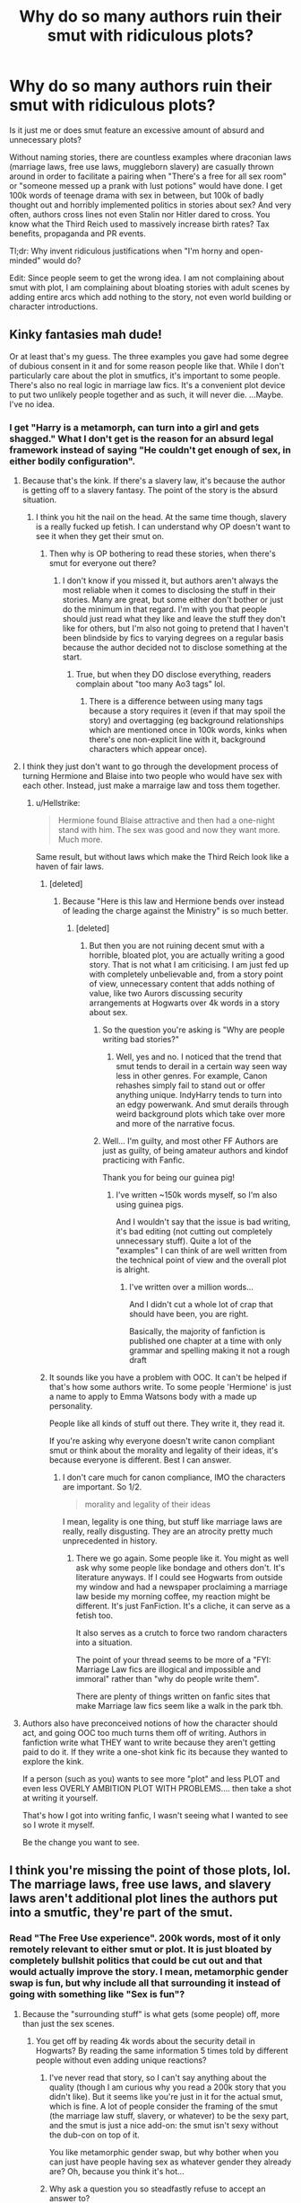 #+TITLE: Why do so many authors ruin their smut with ridiculous plots?

* Why do so many authors ruin their smut with ridiculous plots?
:PROPERTIES:
:Author: Hellstrike
:Score: 95
:DateUnix: 1541170064.0
:DateShort: 2018-Nov-02
:FlairText: Discussion
:END:
Is it just me or does smut feature an excessive amount of absurd and unnecessary plots?

Without naming stories, there are countless examples where draconian laws (marriage laws, free use laws, muggleborn slavery) are casually thrown around in order to facilitate a pairing when "There's a free for all sex room" or "someone messed up a prank with lust potions" would have done. I get 100k words of teenage drama with sex in between, but 100k of badly thought out and horribly implemented politics in stories about sex? And very often, authors cross lines not even Stalin nor Hitler dared to cross. You know what the Third Reich used to massively increase birth rates? Tax benefits, propaganda and PR events.

Tl;dr: Why invent ridiculous justifications when "I'm horny and open-minded" would do?

Edit: Since people seem to get the wrong idea. I am not complaining about smut with plot, I am complaining about bloating stories with adult scenes by adding entire arcs which add nothing to the story, not even world building or character introductions.


** Kinky fantasies mah dude!

Or at least that's my guess. The three examples you gave had some degree of dubious consent in it and for some reason people like that. While I don't particularly care about the plot in smutfics, it's important to some people. There's also no real logic in marriage law fics. It's a convenient plot device to put two unlikely people together and as such, it will never die. ...Maybe. I've no idea.
:PROPERTIES:
:Author: fiachra12
:Score: 80
:DateUnix: 1541172708.0
:DateShort: 2018-Nov-02
:END:

*** I get "Harry is a metamorph, can turn into a girl and gets shagged." What I don't get is the reason for an absurd legal framework instead of saying "He couldn't get enough of sex, in either bodily configuration".
:PROPERTIES:
:Author: Hellstrike
:Score: 23
:DateUnix: 1541174388.0
:DateShort: 2018-Nov-02
:END:

**** Because that's the kink. If there's a slavery law, it's because the author is getting off to a slavery fantasy. The point of the story is the absurd situation.
:PROPERTIES:
:Author: onlytoask
:Score: 64
:DateUnix: 1541177824.0
:DateShort: 2018-Nov-02
:END:

***** I think you hit the nail on the head. At the same time though, slavery is a really fucked up fetish. I can understand why OP doesn't want to see it when they get their smut on.
:PROPERTIES:
:Author: LightOfTheElessar
:Score: -2
:DateUnix: 1541207825.0
:DateShort: 2018-Nov-03
:END:

****** Then why is OP bothering to read these stories, when there's smut for everyone out there?
:PROPERTIES:
:Author: cavelioness
:Score: 5
:DateUnix: 1541310432.0
:DateShort: 2018-Nov-04
:END:

******* I don't know if you missed it, but authors aren't always the most reliable when it comes to disclosing the stuff in their stories. Many are great, but some either don't bother or just do the minimum in that regard. I'm with you that people should just read what they like and leave the stuff they don't like for others, but I'm also not going to pretend that I haven't been blindside by fics to varying degrees on a regular basis because the author decided not to disclose something at the start.
:PROPERTIES:
:Author: LightOfTheElessar
:Score: 6
:DateUnix: 1541323560.0
:DateShort: 2018-Nov-04
:END:

******** True, but when they DO disclose everything, readers complain about "too many Ao3 tags" lol.
:PROPERTIES:
:Author: cavelioness
:Score: 4
:DateUnix: 1541323844.0
:DateShort: 2018-Nov-04
:END:

********* There is a difference between using many tags because a story requires it (even if that may spoil the story) and overtagging (eg background relationships which are mentioned once in 100k words, kinks when there's one non-explicit line with it, background characters which appear once).
:PROPERTIES:
:Author: Hellstrike
:Score: 1
:DateUnix: 1541382428.0
:DateShort: 2018-Nov-05
:END:


**** I think they just don't want to go through the development process of turning Hermione and Blaise into two people who would have sex with each other. Instead, just make a marraige law and toss them together.
:PROPERTIES:
:Author: lucyroesslers
:Score: 16
:DateUnix: 1541177058.0
:DateShort: 2018-Nov-02
:END:

***** u/Hellstrike:
#+begin_quote
  Hermione found Blaise attractive and then had a one-night stand with him. The sex was good and now they want more. Much more.
#+end_quote

Same result, but without laws which make the Third Reich look like a haven of fair laws.
:PROPERTIES:
:Author: Hellstrike
:Score: 2
:DateUnix: 1541180808.0
:DateShort: 2018-Nov-02
:END:

****** [deleted]
:PROPERTIES:
:Score: 30
:DateUnix: 1541182141.0
:DateShort: 2018-Nov-02
:END:

******* Because "Here is this law and Hermione bends over instead of leading the charge against the Ministry" is so much better.
:PROPERTIES:
:Author: Hellstrike
:Score: 4
:DateUnix: 1541184162.0
:DateShort: 2018-Nov-02
:END:

******** [deleted]
:PROPERTIES:
:Score: 21
:DateUnix: 1541185199.0
:DateShort: 2018-Nov-02
:END:

********* But then you are not ruining decent smut with a horrible, bloated plot, you are actually writing a good story. That is not what I am criticising. I am just fed up with completely unbelievable and, from a story point of view, unnecessary content that adds nothing of value, like two Aurors discussing security arrangements at Hogwarts over 4k words in a story about sex.
:PROPERTIES:
:Author: Hellstrike
:Score: 5
:DateUnix: 1541186539.0
:DateShort: 2018-Nov-02
:END:

********** So the question you're asking is "Why are people writing bad stories?"
:PROPERTIES:
:Author: AllFuckingNamesGone
:Score: 11
:DateUnix: 1541194913.0
:DateShort: 2018-Nov-03
:END:

*********** Well, yes and no. I noticed that the trend that smut tends to derail in a certain way seen way less in other genres. For example, Canon rehashes simply fail to stand out or offer anything unique. IndyHarry tends to turn into an edgy powerwank. And smut derails through weird background plots which take over more and more of the narrative focus.
:PROPERTIES:
:Author: Hellstrike
:Score: 3
:DateUnix: 1541197064.0
:DateShort: 2018-Nov-03
:END:


********** Well... I'm guilty, and most other FF Authors are just as guilty, of being amateur authors and kindof practicing with Fanfic.

Thank you for being our guinea pig!
:PROPERTIES:
:Author: JustRuss79
:Score: 6
:DateUnix: 1541208265.0
:DateShort: 2018-Nov-03
:END:

*********** I've written ~150k words myself, so I'm also using guinea pigs.

And I wouldn't say that the issue is bad writing, it's bad editing (not cutting out completely unnecessary stuff). Quite a lot of the "examples" I can think of are well written from the technical point of view and the overall plot is alright.
:PROPERTIES:
:Author: Hellstrike
:Score: 2
:DateUnix: 1541208715.0
:DateShort: 2018-Nov-03
:END:

************ I've written over a million words...

And I didn't cut a whole lot of crap that should have been, you are right.

Basically, the majority of fanfiction is published one chapter at a time with only grammar and spelling making it not a rough draft
:PROPERTIES:
:Author: JustRuss79
:Score: 2
:DateUnix: 1541214721.0
:DateShort: 2018-Nov-03
:END:


****** It sounds like you have a problem with OOC. It can't be helped if that's how some authors write. To some people 'Hermione' is just a name to apply to Emma Watsons body with a made up personality.

People like all kinds of stuff out there. They write it, they read it.

If you're asking why everyone doesn't write canon compliant smut or think about the morality and legality of their ideas, it's because everyone is different. Best I can answer.
:PROPERTIES:
:Author: Fierysword5
:Score: 4
:DateUnix: 1541198311.0
:DateShort: 2018-Nov-03
:END:

******* I don't care much for canon compliance, IMO the characters are important. So 1/2.

#+begin_quote
  morality and legality of their ideas
#+end_quote

I mean, legality is one thing, but stuff like marriage laws are really, really disgusting. They are an atrocity pretty much unprecedented in history.
:PROPERTIES:
:Author: Hellstrike
:Score: 1
:DateUnix: 1541200476.0
:DateShort: 2018-Nov-03
:END:

******** There we go again. Some people like it. You might as well ask why some people like bondage and others don't. It's literature anyways. If I could see Hogwarts from outside my window and had a newspaper proclaiming a marriage law beside my morning coffee, my reaction might be different. It's just FanFiction. It's a cliche, it can serve as a fetish too.

It also serves as a crutch to force two random characters into a situation.

The point of your thread seems to be more of a "FYI: Marriage Law fics are illogical and impossible and immoral" rather than "why do people write them".

There are plenty of things written on fanfic sites that make Marriage law fics seem like a walk in the park tbh.
:PROPERTIES:
:Author: Fierysword5
:Score: 11
:DateUnix: 1541210608.0
:DateShort: 2018-Nov-03
:END:


**** Authors also have preconceived notions of how the character should act, and going OOC too much turns them off of writing. Authors in fanfiction write what THEY want to write because they aren't getting paid to do it. If they write a one-shot kink fic its because they wanted to explore the kink.

If a person (such as you) wants to see more "plot" and less PLOT and even less OVERLY AMBITION PLOT WITH PROBLEMS.... then take a shot at writing it yourself.

That's how I got into writing fanfic, I wasn't seeing what I wanted to see so I wrote it myself.

Be the change you want to see.
:PROPERTIES:
:Author: JustRuss79
:Score: 11
:DateUnix: 1541182025.0
:DateShort: 2018-Nov-02
:END:


** I think you're missing the point of those plots, lol. The marriage laws, free use laws, and slavery laws aren't additional plot lines the authors put into a smutfic, they're part of the smut.
:PROPERTIES:
:Author: onlytoask
:Score: 48
:DateUnix: 1541177757.0
:DateShort: 2018-Nov-02
:END:

*** Read "The Free Use experience". 200k words, most of it only remotely relevant to either smut or plot. It is just bloated by completely bullshit politics that could be cut out and that would actually improve the story. I mean, metamorphic gender swap is fun, but why include all that surrounding it instead of going with something like "Sex is fun"?
:PROPERTIES:
:Author: Hellstrike
:Score: -3
:DateUnix: 1541180665.0
:DateShort: 2018-Nov-02
:END:

**** Because the "surrounding stuff" is what gets (some people) off, more than just the sex scenes.
:PROPERTIES:
:Author: ptrst
:Score: 27
:DateUnix: 1541181284.0
:DateShort: 2018-Nov-02
:END:

***** You get off by reading 4k words about the security detail in Hogwarts? By reading the same information 5 times told by different people without even adding unique reactions?
:PROPERTIES:
:Author: Hellstrike
:Score: 1
:DateUnix: 1541187064.0
:DateShort: 2018-Nov-02
:END:

****** I've never read that story, so I can't say anything about the quality (though I am curious why you read a 200k story that you didn't like). But it seems like you're just in it for the actual smut, which is fine. A lot of people consider the framing of the smut (the marriage law stuff, slavery, or whatever) to be the sexy part, and the smut is just a nice add-on: the smut isn't sexy without the dub-con on top of it.

You like metamorphic gender swap, but why bother when you can just have people having sex as whatever gender they already are? Oh, because you think it's hot...
:PROPERTIES:
:Author: ptrst
:Score: 27
:DateUnix: 1541187694.0
:DateShort: 2018-Nov-02
:END:


****** Why ask a question you so steadfastly refuse to accept an answer to?
:PROPERTIES:
:Author: heff17
:Score: 3
:DateUnix: 1541247365.0
:DateShort: 2018-Nov-03
:END:


**** I've already told you, it's part of the fantasy.
:PROPERTIES:
:Author: onlytoask
:Score: 15
:DateUnix: 1541183240.0
:DateShort: 2018-Nov-02
:END:


**** Ah, I dropped that one while they were still at the QWC. I like McGill's style, and her(?) ideas seem good. But she never gets far with her stories. Is this her third or fourth one now?

I know she's finished stories, but four currently ongoing is not that good, at least in my POV. The oldest one has been on hiatus for 2 years now.

And that 10% of bloat can turn a story sour quite fast.
:PROPERTIES:
:Author: RedKorss
:Score: 3
:DateUnix: 1541188050.0
:DateShort: 2018-Nov-02
:END:


**** I agree with you on that one, that story has too much unnecessary stuff in it, plot is fine in smut fics, but most of that stuff wasn't plot.
:PROPERTIES:
:Author: VoidWaIker
:Score: 2
:DateUnix: 1541353883.0
:DateShort: 2018-Nov-04
:END:


** [deleted]
:PROPERTIES:
:Score: 30
:DateUnix: 1541181549.0
:DateShort: 2018-Nov-02
:END:

*** u/Hellstrike:
#+begin_quote
  So I'll pull out the original canon storyline and work in some events, or maybe some of those events are different because Harry has more confidence or better advisors.
#+end_quote

I don't mind plot or a story with smutty scenes. But there is a difference between "Harry and Lavender get together while she struggles with bigotry after contracting lycanthropy" and "The Ministry passes this law that violates any and all human rights and Hermione just bends over instead of leading the rebellion against this injustice."
:PROPERTIES:
:Author: Hellstrike
:Score: 9
:DateUnix: 1541184038.0
:DateShort: 2018-Nov-02
:END:


*** I feel it's the same with the "slow burn" you can't tell me me it's slow burn and write 10k, I don't expect 200k words (I no longer have the patience for those anyway), but come on
:PROPERTIES:
:Author: Walking_the_dead
:Score: 2
:DateUnix: 1541200053.0
:DateShort: 2018-Nov-03
:END:


** The thing is though, that reluctant or forced marriage is a popular trope even outside the world of fandom, although most pro authors don't use an actual law to force characters to marry characters that they otherwise would not. Pro authors tend to use blackmail/revenge most often in contemporary romance while politics and/or revenge are very popular in historials, rather than laws, but it's basically the same thing.

So the marriage law and free use laws are just fanfic adaptations of a trope that's basically as old as romance. All you need to do is look at the profusion of bodice-rippers and old-school romance to know that women /like/ to read that sort of thing. Women, and the majority of people who read romance are women, like to read about relationships that start bad and end up good, about reluctant spouses who become devoted.

Personally, I believe it has something to do with the fact that women are socialised to believe that enjoying sex is somehow bad, which means that the man who makes them take it and makes them /like/ it is a nice way to get their jollies guilt-free.

I've noticed that since there's been a movement in favour of being positive about female sexuality, the popularity of the very forceful alpha male has gone down a bit (which is part of why FSoG pisses me off - it's a regression, and it sucks) but the whole idea of being forced into a relationship, whether by the other person or by outside forces, is never going to go away.

As for the point about not spoiling stories with plot-personally, I like some plot with my porn. Maybe it's because I'm growing up a bit, but I find that stories that run 'they met, they fucked, they moved on' just don't satisfy me any more. I prefer drama, and I prefer romance - in the sense that no matter how reluctant the parties involved are initially, I want them to have a believable happy ending.

That's just my take, as someone who reads a lot (A LOT) of romance and a comparable amount of fic.
:PROPERTIES:
:Author: Jaggedrain
:Score: 20
:DateUnix: 1541185517.0
:DateShort: 2018-Nov-02
:END:

*** u/Hellstrike:
#+begin_quote
  I like some plot with my porn
#+end_quote

So do I. But there is a difference between "Padma does a sex ritual with Harry to avoid a marriage contract and accidentally gets married to him. Now they have to deal with an Indian Crime Syndicate who took offense that Harry stole his to-be bride while simultanioulsy having to deal with a corrupt Ministry and all the people who still work there despite supporting the Muggleborn genocide" and "Marriage law, so here is the complete, 20k word long law with all subclauses, most are irrelevant for the story because they do not apply to the protagonists."
:PROPERTIES:
:Author: Hellstrike
:Score: 7
:DateUnix: 1541186754.0
:DateShort: 2018-Nov-02
:END:

**** See, now I want to read the rest of that first one, especially if the writer makes it a comedy.
:PROPERTIES:
:Author: wordhammer
:Score: 10
:DateUnix: 1541186990.0
:DateShort: 2018-Nov-02
:END:

***** Both examples were made up on the spot. If you, or anyone else wants to write this, feel free to do so.
:PROPERTIES:
:Author: Hellstrike
:Score: 5
:DateUnix: 1541188994.0
:DateShort: 2018-Nov-02
:END:


**** /shrugs/ Yeah sometimes it happens that way, and that's a bit of a let-down, but such is life, yeah ? I always look at it this way. Fanfic authors don't write fic for an audience. They write fic for themselves, and then share it with the audience. It's not my place to police or criticise the way they choose to write their story. Unless they can't spell, in which case all bets are off.

Anyway, that's just my opinion. I'm a big proponent of DL:DR - don't like, don't read.
:PROPERTIES:
:Author: Jaggedrain
:Score: 11
:DateUnix: 1541187461.0
:DateShort: 2018-Nov-02
:END:


**** I'm a bot, /bleep/, /bloop/. Someone has linked to this thread from another place on reddit:

- [[[/r/hpfanficprompts]]] [[https://www.reddit.com/r/HPfanficPrompts/comments/9u1am6/padma_does_a_sex_ritual_with_harry_to_avoid_a/]["Padma does a sex ritual with Harry to avoid a marriage contract and accidentally gets married to him. Now they have to deal with an Indian Crime Syndicate who took offense that Harry stole his to-be bride while simultaneously having to deal with a corrupt Ministry..."]]

 /^{If you follow any of the above links, please respect the rules of reddit and don't vote in the other threads.} ^{([[/r/TotesMessenger][Info]]} ^{/} ^{[[/message/compose?to=/r/TotesMessenger][Contact]])}/
:PROPERTIES:
:Author: TotesMessenger
:Score: 2
:DateUnix: 1541311109.0
:DateShort: 2018-Nov-04
:END:


** Eh, it makes sense to me. The context in literary erotica matters a lot, particularly when it comes to certain fetishes. For example lots of women (and some men) get off on rape fantasies (or dubious consent fantasies), so it's really important that Hermione has to marry some Death Eater and then entertain him and his friends with sexual favours or something along those lines to really get the blood pumping.

I'm a man myself, but I identify your post as a particularly male perspective: "Just get on with the smut/porn please!", which is not how pornography works for most women.

I'm also not surprised that anyone who goes so far as to write smut in literary form - no matter the gender - tends more towards the "I want a bit more plot in my porn" category.

I know I'm generalizing way too much in this comment. There are many many exceptions.
:PROPERTIES:
:Author: Deathcrow
:Score: 36
:DateUnix: 1541178427.0
:DateShort: 2018-Nov-02
:END:

*** It's not that I mind plot in my smut, but I'd argue that there is a difference between "Harry and Lavender develop a meaningful bond after the war while Lavender faces bigorty after being infected by Greyback. They also have sex all the time, in all imaginable positions, using all kinds of adult entertainment products" and "Harry is a metamorph, so the Wizengamot passes a law that he has to shag with everyone at Hogwarts and turn into a girl because otherwise, that premise could actually be hilarious when he faces Malfoy with a two foot pole."
:PROPERTIES:
:Author: Hellstrike
:Score: 5
:DateUnix: 1541180467.0
:DateShort: 2018-Nov-02
:END:

**** Some people don't get off on consensual smut? IDK
:PROPERTIES:
:Author: cavelioness
:Score: 3
:DateUnix: 1541311122.0
:DateShort: 2018-Nov-04
:END:

***** Ok, there's the law, you have to deal with it. But in the example given, there is a lot of bloat and the author constantly teases scenes only to write a chapter full of filler barley relevant to the plot and then disappear again for four months.
:PROPERTIES:
:Author: Hellstrike
:Score: 1
:DateUnix: 1541382814.0
:DateShort: 2018-Nov-05
:END:


** I, personally, am invested in the characters and their relationships beyond the smut. To me, the relationships, the build up, the fall out, makes the smut that much better.

I'm also a fan of the enemies-to-lovers trope, and generally, yeah, there will be a lot of ridiculous, over-the-top, non-sensical, plot lines used to make that trope happen. Marriage Law is one of the easiest mechanisms to use when writing that trope, which means that it's a good place for amateur writers to stretch their legs, and what is fanfic but a bunch of amateur writers exploring their passion.

Also, if you try to apply or compare/contrast historical politics to fanfiction politics, you're gonna have a bad time. For the most part people don't write fanfiction politics based on whether or not there is historical precedence to support them, and it's silly to expect them to. You're willing to suspend disbelief when it comes to the entire Harry Potter universe, but not when it comes to it's non-canonical politics?? That's just silly.

It's fine to not like a trope, heaven knows I have plenty of tropes I hate, but if you only want smut, there are tags for that (one-shot, two-shots, porn-without-plot, or really any E rated fic that's complete and under 6,000 words). If you've run out of those, you can always skim through the narrative to find the smut, I've done that before when I'm not particularly keen on a story's plot line.

The tropes you mentioned are often mentioned in the summary or made clear from the beginning, so it's not that hard to avoid them, if you don't like them. Just don't hate on the people that write them or the people who like them. No one is making you read them.
:PROPERTIES:
:Author: Crabapple_Conspiracy
:Score: 6
:DateUnix: 1541198554.0
:DateShort: 2018-Nov-03
:END:

*** u/Hellstrike:
#+begin_quote
  You're willing to suspend disbelief when it comes to the entire Harry Potter universe, but not when it comes to it's non-canonical politics???
#+end_quote

I don't mind a fictional Wizengamot makeup with Ancient and Noble families, but I definitely mind if everyone starts bending over because Harry inherited countless titles and now has an amout of power which would have made any absolutistic monarch jealous. I mind no opposition to stuff like marriage laws.

#+begin_quote
  but if you only want smut, there are tags for that
#+end_quote

But I don't mind plot, I mind ridiculous, over the top stuff. I won't complain about "Padma does a sex ritual with Harry to avoid a marriage contract and accidentally gets married to him. Now they have to deal with an Indian Crime Syndicate who took offence that Harry stole his to-be bride while simultaneously having to deal with a corrupt Ministry and all the people who still work there despite supporting the Muggleborn genocide" but I sure as hell would mind a "marriage law is imposed and Hermione just submits instead of either raising the flag of the revolution or simply leaving the UK/magic altogether". Bellatrix Lestrange could not break her, but a "law" could?

#+begin_quote
  The tropes you mentioned are often mentioned in the summary or made clear from the beginning
#+end_quote

There are many ways a "marriage law" fic could play out and I would not mind most of them (eg. revolution/revolts, a second civil war, Harry and Hermione doing a runner, assassination of the Wizengamot or hanging them, getting the ICW involved, Hermione marries her Muggle cousin to dodge the law and they fall in love eventually)
:PROPERTIES:
:Author: Hellstrike
:Score: 2
:DateUnix: 1541200874.0
:DateShort: 2018-Nov-03
:END:


** ahah now we need the opposite post : "Why do so many authors ruin their plots with ridiculous smut?"
:PROPERTIES:
:Author: MoleOfWar
:Score: 14
:DateUnix: 1541180033.0
:DateShort: 2018-Nov-02
:END:

*** Sex sells.

Also, why come up with a titillating scenario if you're not going to explore it to its exhilarating conclusion?
:PROPERTIES:
:Author: wordhammer
:Score: 9
:DateUnix: 1541180925.0
:DateShort: 2018-Nov-02
:END:

**** Because quite often it does not fit the tone of the story. I don't mind explicit stuff, I don't mind adventures, but it is often weird when you are 100k into a story, there's a chapter long scene about doing it like on the discovery Channel and then we are back to curse breaking in Vietnam while the Americans are Invading because Putin Imperiused the Chinese President into provoking an incident.
:PROPERTIES:
:Author: Hellstrike
:Score: 1
:DateUnix: 1541383148.0
:DateShort: 2018-Nov-05
:END:


** I think the over bloated framing is the dressing on the story. You could write a dozen variations of "Harry is a super progressive pansexual metamorphagus who fucks everyone" but in that case you're just reading the same story a dozen times.

For some people the context, buildup and background of the smut are a large part of what makes the smut sexy.
:PROPERTIES:
:Author: Threedom_isnt_3
:Score: 4
:DateUnix: 1541232974.0
:DateShort: 2018-Nov-03
:END:


** It sounds like what you take issue with is just shitty writing with worse world-building, OP.

Almost any trope, scenario, premise, plot point, cliche, or what-have-you has the possibility to be interesting and readable.

But they're often not either of those things. (Sturgeon's Law, and all that.)

That's a familiar problem for me as a reader of both fan and pro/published fiction. Most of the decently-written, yet terribly plotted romance or smut I've run into tends to have largely structural issues -- the writer is new to or unfamiliar with the beats of erotica or romance, or can't quite hit them in the right way.

It's why I can't read a lot of romance or pairing-centric fan fic -- as a romance novelist, I'm unforgiving of badly written romance arcs. Most shipping comes off as idealized and romanticized instead of romantic, or thinly-veiled excuses for a lot of sex that isn't all that sexy.

Granted, fan fic has a luxury of space that pro fic does not, but sometimes that's to the detriment of the plot. The flood of words strangles the actual story.

--------------

*For the curious here is what a (traditionally published) romance novel generally consists of:*

About 70-100k, with a Happily Ever After or Happy For Now ending and a "formula" plot that could be considered more like a time-tested guideline that you ignore at your own peril. You can play in that formula, or even subvert a few expectations, but romance readers are vicious and will rip to shreds anything that does not contain an HEA or HFN. They also hate cheating and infidelity.

Some subgenres/niches of romance are longer or shorter than others -- a historical romance will likely be longer than a romantic thriller. Some don't contain sex at all, while others fade to black. Some could be classified as erotic romance.

Erotica is a slightly different beast, but, like romance, there are plenty of outlines, templates, or beat sheets out there on the internet that can be used as helpful guides for the genre.
:PROPERTIES:
:Author: mistermisstep
:Score: 4
:DateUnix: 1541284227.0
:DateShort: 2018-Nov-04
:END:

*** The second part was great. Do you have any other advice to offer (you don't sound so pretensious like many "writing" websites)?
:PROPERTIES:
:Author: Hellstrike
:Score: 2
:DateUnix: 1541286049.0
:DateShort: 2018-Nov-04
:END:

**** I'll probably just be parroting a lot of advice that others have said better, but the best things anyone interested in writing romance can do is:

- /Familiarize themselves with a romance arc and the story beats that go into one./ Knowing story structure cuts down on clutter, "I don't know what to do next" feelings, and plot misfires. Writers who like winging it don't have to become outliners, but it's important to know and use what's necessary for the genre.
- /Read a lot of (pro) stories./ These will have more editing and polish than most fics do. They will also adhere to a romance arc.
- /Read different subgenres./ What someone likes to read might not be what they're best at writing, and it's always good to expand horizons.
- /List likes and dislikes when reading./ The character types and plots that appeal to a writer might end up being the ones that they want to write. Lists also give ideas on what to avoid, research, or subvert/play with.
- /Write to market, not to trend./ That is to say, write what appeals to readers, not whatever the latest shiny fade is. No one can ever say when readers will suddenly get sick of something, but it's more likely to happen when every other book for sale offers the same over-saturated characters, plots, niches, etc.
- /Play with the trend./ This looks like it flies in the face of the advice just above, but only a little! Taking popular stuff (or even unpopular stuff) and switching it up a little can breathe new life into old tropes. I'd only recommend doing this after writing a standard romance -- knowing the rules makes bending or breaking them a lot easier.

It's not groundbreaking, but it's worked for me.

For anyone not interested in writing romance, most of the advice above still stands. I'd swap out "romance arc" for "act structure" instead, though.
:PROPERTIES:
:Author: mistermisstep
:Score: 2
:DateUnix: 1541290322.0
:DateShort: 2018-Nov-04
:END:

***** How important would you rate adherence to the common arcs? Because the biggest thing which puts me off full-blown romance stories is that very often, the endgame is "get A and B together" whereas I'm more interested in "A and B get together, now they have to face hardships together" (Magical fascists in the HP universe).

And my second issue is what you've already mentioned as over romantification. I don't mind the clichés once a while, but I'd like to see more of "we met at a bar and have been having casual sex for the last four weeks, I think I'm developing feelings for you" or similar, /lust before love/ scenarios
:PROPERTIES:
:Author: Hellstrike
:Score: 2
:DateUnix: 1541293878.0
:DateShort: 2018-Nov-04
:END:

****** u/mistermisstep:
#+begin_quote
  How important would you rate adherence to the common arcs? Because the biggest thing which puts me off full-blown romance stories is that very often, the endgame is "get A and B together" whereas I'm more interested in "A and B get together, now they have to face hardships together"
#+end_quote

In romance, it's very important to stick with an arc.

That said, the priorities of fan fic and pro fic are a bit different, so with a romance fan fic, you can definitely write it well over 100k and with a more complicated plot. Or it might just be a different genre with a romance subplot thrown in; it all depends on how much focus is given to the pairing.

If it's a romance, then everything else is secondary to getting the main characters together. The romance /is/ the main plot. In a really long fic, though, it's a struggle to keep things interesting -- throwing in hardships, like you mentioned, could prevent the plot from going all squishy in the middle.

So a romance fic could be about getting A and B together, then the struggle to keep them that way. It'd still be a regular romance arc, just stretched out.

#+begin_quote
  I don't mind the clichés once a while, but I'd like to see more of "we met at a bar and have been having casual sex for the last four weeks, I think I'm developing feelings for you" or similar, /lust before love/ scenarios
#+end_quote

Yeah, I know what you mean. "Love at first sight" is a bit much after reading it for the millionth time, and a bar meet up is frankly grounded to some of the stuff I've read. But the romance genre is so huge that there is probably a book out there for every person, and there are definitely "lust at first sight" novels out there.
:PROPERTIES:
:Author: mistermisstep
:Score: 1
:DateUnix: 1541295675.0
:DateShort: 2018-Nov-04
:END:


** Because the lust potion premise is fackin boring
:PROPERTIES:
:Author: Englishhedgehog13
:Score: 6
:DateUnix: 1541179446.0
:DateShort: 2018-Nov-02
:END:

*** But a marriage law is not? It is definitely more common than the potion.
:PROPERTIES:
:Author: Hellstrike
:Score: 7
:DateUnix: 1541181168.0
:DateShort: 2018-Nov-02
:END:


** Because they need a way to link the Smut so they design a plot, but the plot is too barebones so they add to the plot, then they need a twist to add more girls, but it can't be a twist we saw coming (hehe cumming) so they have to build more plot. Once that's done they can swerve the readers as it all leads to a new overarching theme and new enemies and eventually Harry Is Minister AND Supreme Mugwump and what was that about Smut?
:PROPERTIES:
:Author: KidCoheed
:Score: 3
:DateUnix: 1541232210.0
:DateShort: 2018-Nov-03
:END:


** It really just sounds like what happens is that people start out with an interesting enough premise and then get too horny during writing to flesh it out properly.
:PROPERTIES:
:Author: elemonated
:Score: 2
:DateUnix: 1541202421.0
:DateShort: 2018-Nov-03
:END:

*** I'd say it's the opposite more often than not. They start out horny with an interesting premise but then sober up and try to shoehorn some absurd plot in to make it more than just smut.
:PROPERTIES:
:Author: Hellstrike
:Score: 4
:DateUnix: 1541203465.0
:DateShort: 2018-Nov-03
:END:


** This is off-topic but wasn't there always an uptick in German births in Nuremberg due to the Nuremberg Rallies? And I thought the Third Reich was rather unsuccessful in increasing birth rates (the failure of Joseph Goebbels)?
:PROPERTIES:
:Author: emong757
:Score: 3
:DateUnix: 1541172801.0
:DateShort: 2018-Nov-02
:END:

*** They began to rise and then everyone was called to arms. And when the men are away dying by the millions in Russia, they can't procreate.
:PROPERTIES:
:Author: Hellstrike
:Score: 11
:DateUnix: 1541174787.0
:DateShort: 2018-Nov-02
:END:

**** Wasn't Hitler the Godfather to thousands of children as well? He'd also personally give medals to women who had 8 or more children, as that was their "contribution to the reich." Id love if that was put into a fic. Dark Lord Voldemort having hundreds or little brats named after him.
:PROPERTIES:
:Author: fiachra12
:Score: 12
:DateUnix: 1541176542.0
:DateShort: 2018-Nov-02
:END:

***** You know, this is where I think you have some room for a more nuanced, adult fic (as opposed to YA). If the Blacks were as obsessed with pure blood and their family as canon says, then after Sirius ran away they should have forbidden Regulus from joining the DEs. Instead they would have pressured him to get married and have children as soon as possible.
:PROPERTIES:
:Author: midasgoldentouch
:Score: 9
:DateUnix: 1541180630.0
:DateShort: 2018-Nov-02
:END:


***** u/deleted:
#+begin_quote
  Dark Lord Voldemort having hundreds or little brats named after him.
#+end_quote

The sorting ceremony in 2009 (11-12 years after Voldemort's regime)

"Voldemort Avery!" Neville called.

"Slytherin!" the Sorting Hat shouted, to nobody's surprise.

Little Voldemort was followed by two muggle-borns called Megan Byrne and Jake Chadwick, but then Neville hesitated a little before calling Voldemort Dolohov, and soon there were two little Voldemorts in Slytherin.

Just a few minutes later, a third Voldemort was called up, this time Voldemort Goyle. The Sorting Hat placed him in Hufflepuff, to the amusement of everyone in the Great Hall.

Voldemort Lestrange ended up in Ravenclaw, as did Voldemort Nott. Voldemort Rosier was a girl, but that hadn't stopped her parents from calling her Voldemort. She joined Voldemort Crabbe in Hufflepuff. Finally, Voldemort Yaxley ended up in Gryffindor, which until then had been the last Voldemort-less house.
:PROPERTIES:
:Score: 5
:DateUnix: 1541267204.0
:DateShort: 2018-Nov-03
:END:


***** While this is a good idea, I don't think Voldemort would like many people named after him. In Half-Blood Prince, when he was at Wool's Orphanage, he hated the name "Tom" because many other people had that same name. But referencing your point of Death Eaters having a truckload (or broom load) of children, that's very interesting.
:PROPERTIES:
:Author: emong757
:Score: 3
:DateUnix: 1541187718.0
:DateShort: 2018-Nov-02
:END:


** Preach it, brother!

I'm dismayed in how often the purpose of magic in these sort of stories is 'to overwhelm a witch's restraint'. As if they have to be coerced by forces beyond their control in order to justify being attracted to the MC. Even more disturbing is the tendency to make the MC the /only/ acceptable lover for the witch or witches in question; moving beyond dominance into abject ownership.

I can't quite get my rant rolling here, but there's so much wrong with it.
:PROPERTIES:
:Author: wordhammer
:Score: 4
:DateUnix: 1541175745.0
:DateShort: 2018-Nov-02
:END:

*** [deleted]
:PROPERTIES:
:Score: 19
:DateUnix: 1541176780.0
:DateShort: 2018-Nov-02
:END:

**** Of course it is! I'm the last person to say what should or shouldn't be written or posted. I can, however, point out that there's a subtext of these stories that the writer may not be acknowledging: that their kink is about forcing compliance as well as loyalty, and no amount of 'but magic made it happen, not me' can make it morally acceptable.

"When others do a foolish thing, you should tell them it is a foolish thing. They can still continue to do it, but at least the truth is where it needs to be."
:PROPERTIES:
:Author: wordhammer
:Score: 4
:DateUnix: 1541177404.0
:DateShort: 2018-Nov-02
:END:


**** Dude, sex without consent, sex with coercion, sex with force, these are all rape fics, plain and simple. It doesn't qualify as "kink". Anything that has questionable consent from either party doesn't get the distinction of kink.

Legit dom relationships, slave play, etc., that is kink and should be tolerated and respected as what some people are into. Shame away at this stuff.
:PROPERTIES:
:Author: lucyroesslers
:Score: -8
:DateUnix: 1541177238.0
:DateShort: 2018-Nov-02
:END:

***** Not so, Lucy.

Rape fantasies are absolutely a kink, and a very acceptable one in written works, since it doesn't involve actual people being put in the situation while still indulging the kink. I'm just pointing out that the convoluted shenanigans of having Magic force the conditions in order to indulge that kink is bogus, because they're not owning up to their kink.

EDIT: in case it matters, while I disagree with you, I upvoted the comment for being a valid part of the discussion. Others should do so, too.
:PROPERTIES:
:Author: wordhammer
:Score: 8
:DateUnix: 1541177784.0
:DateShort: 2018-Nov-02
:END:

****** u/Hellstrike:
#+begin_quote
  very acceptable one in written works, since it doesn't involve actual people being put in the situation while still indulging the kink
#+end_quote

That does not apply to all kinks. For example, possessing or distributing realistic stories with protagonists younger than 14 is illegal and punishable with prison time in Germany.
:PROPERTIES:
:Author: Hellstrike
:Score: 2
:DateUnix: 1541181029.0
:DateShort: 2018-Nov-02
:END:

******* Yeah, but Germany is weird like that, they also ban Swastikas. So using Germany as a guideline to look at, for what should be banned is not really a good idea.
:PROPERTIES:
:Author: AllFuckingNamesGone
:Score: 2
:DateUnix: 1541195420.0
:DateShort: 2018-Nov-03
:END:

******** I don't think it's weird to ban nazi propaganda. Displaying the swastika in an educational context, e.g. a history class or a documentary, is completely unproblematic.
:PROPERTIES:
:Score: 1
:DateUnix: 1541267571.0
:DateShort: 2018-Nov-03
:END:

********* What do think about Wolfenstein then, in the German version the had to shave Hitler's mustache...
:PROPERTIES:
:Author: AllFuckingNamesGone
:Score: 1
:DateUnix: 1541269287.0
:DateShort: 2018-Nov-03
:END:

********** That was actually the result of a snobbish attitude towards computer games. Unlike films and television series, computer games weren't considered art for a long time. The ban on swastikas and other nazi symbols in computer games was lifted a few months ago though.
:PROPERTIES:
:Score: 1
:DateUnix: 1541270144.0
:DateShort: 2018-Nov-03
:END:

*********** I thought ban us still generally there but they are considering exceptions game by game?
:PROPERTIES:
:Author: AllFuckingNamesGone
:Score: 1
:DateUnix: 1541270249.0
:DateShort: 2018-Nov-03
:END:


****** Just out of interest, what do you think about paedophilic fics?
:PROPERTIES:
:Author: InsignificantIbex
:Score: 1
:DateUnix: 1541179650.0
:DateShort: 2018-Nov-02
:END:

******* Define your terms.

When you say paedophilic, I'm thinking of stories where the adults get it on with pre-pubescent children, because they like them that way. It's not my thing and I find it distasteful. Still a valid kink (and better exercised -- or exorcised -- within the context of a story). I don't approve of it in real life in any way.

Many people categorize any sex between an adult and someone less than 18 as paedophilia, and that isn't the case. In the real world it is classified as Statutory rape, but the rules vary between States as to where the boundaries lie, and the purpose there is to protect the rights of the underaged from being bullied or coerced. As if somehow the magic wand of State-approved adulthood granted some people more wisdom than they had a week prior to that.
:PROPERTIES:
:Author: wordhammer
:Score: 5
:DateUnix: 1541180090.0
:DateShort: 2018-Nov-02
:END:

******** Germany draws the line at 14. Younger than that and you can go to jail for distribution or possession of written works with realistic depictions of sex with underage people. Older than 14 is legal, both in fiction and in real life (as long as you are not exploiting anyone).
:PROPERTIES:
:Author: Hellstrike
:Score: 2
:DateUnix: 1541181137.0
:DateShort: 2018-Nov-02
:END:

********* Out of curiosity; did they ban Game of Thrones?
:PROPERTIES:
:Author: wordhammer
:Score: 1
:DateUnix: 1541181229.0
:DateShort: 2018-Nov-02
:END:

********** Nope, not realistic/explicit enough.
:PROPERTIES:
:Author: Hellstrike
:Score: 1
:DateUnix: 1541182835.0
:DateShort: 2018-Nov-02
:END:


******* I'm completely fine with someone writing a story with underage characters. They're fictional characters, so the author can do whatever they want.
:PROPERTIES:
:Author: onlytoask
:Score: 3
:DateUnix: 1541180314.0
:DateShort: 2018-Nov-02
:END:


****** Sorry man, I'm gonna go ahead and kink shame the hell out of that.
:PROPERTIES:
:Author: lucyroesslers
:Score: -2
:DateUnix: 1541177946.0
:DateShort: 2018-Nov-02
:END:

******* Kinkshaming is my kink
:PROPERTIES:
:Author: glencoe2000
:Score: 1
:DateUnix: 1541179582.0
:DateShort: 2018-Nov-02
:END:


** Well, I think that's more a general thing - many stories have interesting plot ideas, and then add stuff to it that ruins it for me. That's especially common with manga, where so many take an interesting or funny idea, and then turn it into a boring, utterly predictable harem plot, for example.
:PROPERTIES:
:Author: Starfox5
:Score: 1
:DateUnix: 1541234319.0
:DateShort: 2018-Nov-03
:END:


** Same reason there are ridiculous plots in porn, because for many people sex wouldn't be sex without its phantasmic support.

The ridiculousness on the other hand is a much more interesting phenomena. It may be a form of spontaneous censorship; in the same way that pornography is almost never allowed to be emotionally sincere, perhaps subconsciously we cannot handle the reality of being both emotionally identified and immersed in the amount of graphic detail pornography offers. Zizek talks about it a little more in depth [[https://thebaffler.com/odds-and-ends/camera-shy-blah-blah-blah-blah-blah-blah][here]]
:PROPERTIES:
:Author: freudisdaddy
:Score: 1
:DateUnix: 1541195255.0
:DateShort: 2018-Nov-03
:END:

*** u/Hellstrike:
#+begin_quote
  we cannot handle the reality of being both emotionally identified and immersed in the amount of graphic detail pornography offers
#+end_quote

I would not go that far, but I also prefer amateur stuff over hardcore.

More like, there are (many) people who simply want to see stuff they can't do themselves (eg m/f/f/f/f/f/f strap-on orgies or harems) instead of something where they can immerse themselves into. They do not want to have something that hits close to home (like the sex they have, but better), but rather something abstract to watch like 40 guys trying to impregnate a woman. And I get the appeal of that abstractness, but just the detached stuff is not the way to go IMO.
:PROPERTIES:
:Author: Hellstrike
:Score: 1
:DateUnix: 1541197859.0
:DateShort: 2018-Nov-03
:END:
